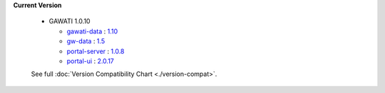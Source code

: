 
**Current Version** 

  * GAWATI 1.0.10

    
    - `gawati-data <https://github.com/gawati/gawati-data>`_ : `1.10 <https://github.com/gawati/gawati-data/commit/e04eb034a11f2528b21903ff5e4e627ab8b6c5c6>`_
    
    - `gw-data <https://github.com/gawati/gawati-data-xml>`_ : `1.5 <https://github.com/gawati/gawati-data-xml/commit/633cd4af5da3a292bf9288640ade5d2c94041092>`_
    
    - `portal-server <https://github.com/gawati/gawati-portal-server>`_ : `1.0.8 <https://github.com/gawati/gawati-portal-server/commit/8d490f9de297d7fd4ada45b00f8e513005484414>`_
    
    - `portal-ui <https://github.com/gawati/gawati-portal-ui>`_ : `2.0.17 <https://github.com/gawati/gawati-portal-ui/commit/cfc6ab76a2c26c1e87912f2a52c06bd176ac9b3b>`_
    

  See full :doc:`Version Compatibility Chart <./version-compat>`.
    